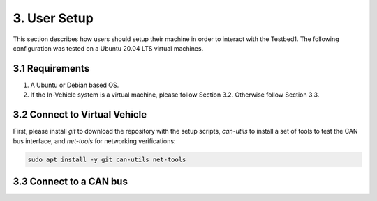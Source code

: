 3. User Setup
===================

This section describes how users should setup their machine in order to interact with the Testbed1. The following configuration was tested on a Ubuntu 20.04 LTS virtual machines.

3.1 Requirements
----------------

1. A Ubuntu or Debian based OS.

2. If the In-Vehicle system is a virtual machine, please follow Section 3.2. Otherwise follow Section 3.3.

3.2 Connect to Virtual Vehicle
------------------------------

First, please install *git* to download the repository with the setup scripts, *can-utils* to install a set of tools to test the CAN bus interface, and *net-tools* for networking verifications:

.. code-block:: bash

    sudo apt install -y git can-utils net-tools


3.3 Connect to a CAN bus
------------------------
